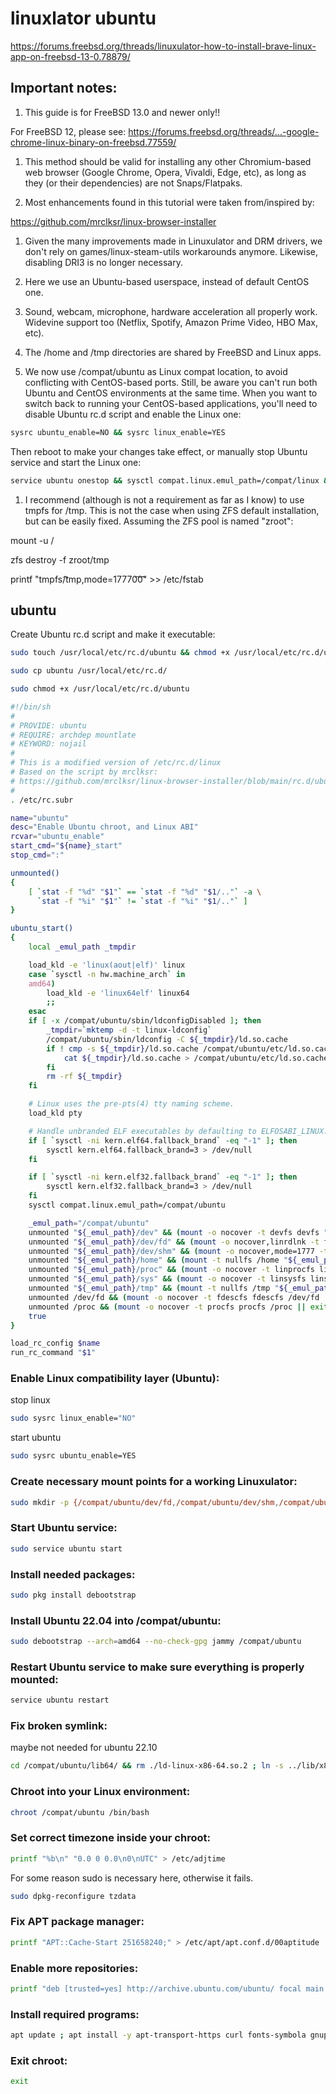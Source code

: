 #+STARTUP: content
* linuxlator ubuntu

[[https://forums.freebsd.org/threads/linuxulator-how-to-install-brave-linux-app-on-freebsd-13-0.78879/]]

** Important notes:

1) This guide is for FreeBSD 13.0 and newer only!!

For FreeBSD 12, please see:
[[https://forums.freebsd.org/threads/...-google-chrome-linux-binary-on-freebsd.77559/]]

2) This method should be valid for installing any other Chromium-based web browser (Google Chrome, Opera, Vivaldi, Edge, etc), as long as they (or their dependencies) are not Snaps/Flatpaks.

3) Most enhancements found in this tutorial were taken from/inspired by:
[[https://github.com/mrclksr/linux-browser-installer]]

4) Given the many improvements made in Linuxulator and DRM drivers, we don't rely on games/linux-steam-utils workarounds anymore. Likewise, disabling DRI3 is no longer necessary.

5) Here we use an Ubuntu-based userspace, instead of default CentOS one.

6) Sound, webcam, microphone, hardware acceleration all properly work. Widevine support too (Netflix, Spotify, Amazon Prime Video, HBO Max, etc).

7) The /home and /tmp directories are shared by FreeBSD and Linux apps.

8) We now use /compat/ubuntu as Linux compat location, to avoid conflicting with CentOS-based ports. Still, be aware you can't run both Ubuntu and CentOS environments at the same time. When you want to switch back to running your CentOS-based applications, you'll need to disable Ubuntu rc.d script and enable the Linux one:

#+begin_src sh
sysrc ubuntu_enable=NO && sysrc linux_enable=YES
#+end_src

Then reboot to make your changes take effect, or manually stop Ubuntu service and start the Linux one:

#+begin_src sh
service ubuntu onestop && sysctl compat.linux.emul_path=/compat/linux && service linux start
#+end_src

9) I recommend (although is not a requirement as far as I know) to use tmpfs for /tmp. This is not the case when using ZFS default installation, but can be easily fixed. Assuming the ZFS pool is named "zroot":

# First reboot into single-user mode.
# Remount root filesystem as read/write:
mount -u /
# Destroy /tmp from zroot:
zfs destroy -f zroot/tmp
# Add this fstab entry:
printf "tmpfs\t/tmp\ttmpfs\trw,mode=1777\t0\t0\n" >> /etc/fstab
# Reboot back to normal multi-user mode.

** ubuntu

Create Ubuntu rc.d script and make it executable:

#+begin_src sh
sudo touch /usr/local/etc/rc.d/ubuntu && chmod +x /usr/local/etc/rc.d/ubuntu
#+end_src


#+begin_src sh
sudo cp ubuntu /usr/local/etc/rc.d/
#+end_src


#+begin_src sh
sudo chmod +x /usr/local/etc/rc.d/ubuntu
#+end_src

#+begin_src sh
#!/bin/sh
#
# PROVIDE: ubuntu
# REQUIRE: archdep mountlate
# KEYWORD: nojail
#
# This is a modified version of /etc/rc.d/linux
# Based on the script by mrclksr:
# https://github.com/mrclksr/linux-browser-installer/blob/main/rc.d/ubuntu.in
#
. /etc/rc.subr

name="ubuntu"
desc="Enable Ubuntu chroot, and Linux ABI"
rcvar="ubuntu_enable"
start_cmd="${name}_start"
stop_cmd=":"

unmounted()
{
    [ `stat -f "%d" "$1"` == `stat -f "%d" "$1/.."` -a \
      `stat -f "%i" "$1"` != `stat -f "%i" "$1/.."` ]
}

ubuntu_start()
{
    local _emul_path _tmpdir

    load_kld -e 'linux(aout|elf)' linux
    case `sysctl -n hw.machine_arch` in
    amd64)
        load_kld -e 'linux64elf' linux64
        ;;
    esac
    if [ -x /compat/ubuntu/sbin/ldconfigDisabled ]; then
        _tmpdir=`mktemp -d -t linux-ldconfig`
        /compat/ubuntu/sbin/ldconfig -C ${_tmpdir}/ld.so.cache
        if ! cmp -s ${_tmpdir}/ld.so.cache /compat/ubuntu/etc/ld.so.cache; then
            cat ${_tmpdir}/ld.so.cache > /compat/ubuntu/etc/ld.so.cache
        fi
        rm -rf ${_tmpdir}
    fi

    # Linux uses the pre-pts(4) tty naming scheme.
    load_kld pty

    # Handle unbranded ELF executables by defaulting to ELFOSABI_LINUX.
    if [ `sysctl -ni kern.elf64.fallback_brand` -eq "-1" ]; then
        sysctl kern.elf64.fallback_brand=3 > /dev/null
    fi

    if [ `sysctl -ni kern.elf32.fallback_brand` -eq "-1" ]; then
        sysctl kern.elf32.fallback_brand=3 > /dev/null
    fi
    sysctl compat.linux.emul_path=/compat/ubuntu

    _emul_path="/compat/ubuntu"
    unmounted "${_emul_path}/dev" && (mount -o nocover -t devfs devfs "${_emul_path}/dev" || exit 1)
    unmounted "${_emul_path}/dev/fd" && (mount -o nocover,linrdlnk -t fdescfs fdescfs "${_emul_path}/dev/fd" || exit 1)
    unmounted "${_emul_path}/dev/shm" && (mount -o nocover,mode=1777 -t tmpfs tmpfs "${_emul_path}/dev/shm" || exit 1)
    unmounted "${_emul_path}/home" && (mount -t nullfs /home "${_emul_path}/home" || exit 1)
    unmounted "${_emul_path}/proc" && (mount -o nocover -t linprocfs linprocfs "${_emul_path}/proc" || exit 1)
    unmounted "${_emul_path}/sys" && (mount -o nocover -t linsysfs linsysfs "${_emul_path}/sys" || exit 1)
    unmounted "${_emul_path}/tmp" && (mount -t nullfs /tmp "${_emul_path}/tmp" || exit 1)
    unmounted /dev/fd && (mount -o nocover -t fdescfs fdescfs /dev/fd || exit 1)
    unmounted /proc && (mount -o nocover -t procfs procfs /proc || exit 1)
    true
}

load_rc_config $name
run_rc_command "$1"
#+end_src

*** Enable Linux compatibility layer (Ubuntu):

stop linux

#+begin_src sh
sudo sysrc linux_enable="NO"
#+end_src

start ubuntu

#+begin_src sh
sudo sysrc ubuntu_enable=YES
#+end_src

*** Create necessary mount points for a working Linuxulator:

#+begin_src sh
sudo mkdir -p {/compat/ubuntu/dev/fd,/compat/ubuntu/dev/shm,/compat/ubuntu/home,/compat/ubuntu/tmp,/compat/ubuntu/proc,/compat/ubuntu/sys}
#+end_src

*** Start Ubuntu service:

#+begin_src sh
sudo service ubuntu start
#+end_src

*** Install needed packages:

#+begin_src sh
sudo pkg install debootstrap 
#+end_src

*** Install Ubuntu 22.04 into /compat/ubuntu:

#+begin_src sh
sudo debootstrap --arch=amd64 --no-check-gpg jammy /compat/ubuntu
#+end_src

*** Restart Ubuntu service to make sure everything is properly mounted:

#+begin_src sh
service ubuntu restart
#+end_src

*** Fix broken symlink:

maybe not needed for ubuntu 22.10

#+begin_src sh
cd /compat/ubuntu/lib64/ && rm ./ld-linux-x86-64.so.2 ; ln -s ../lib/x86_64-linux-gnu/ld-2.31.so ld-linux-x86-64.so.2
#+end_src

*** Chroot into your Linux environment:

#+begin_src sh
chroot /compat/ubuntu /bin/bash
#+end_src

*** Set correct timezone inside your chroot:

#+begin_src sh
printf "%b\n" "0.0 0 0.0\n0\nUTC" > /etc/adjtime
#+end_src

For some reason sudo is necessary here, otherwise it fails.

#+begin_src sh
sudo dpkg-reconfigure tzdata 
#+end_src

*** Fix APT package manager:

#+begin_src sh
printf "APT::Cache-Start 251658240;" > /etc/apt/apt.conf.d/00aptitude
#+end_src

*** Enable more repositories:

#+begin_src sh
printf "deb [trusted=yes] http://archive.ubuntu.com/ubuntu/ focal main restricted universe multiverse" > /etc/apt/sources.list
#+end_src

*** Install required programs:

#+begin_src sh
apt update ; apt install -y apt-transport-https curl fonts-symbola gnupg pulseaudio
#+end_src

*** Exit chroot:

#+begin_src sh
exit
#+end_src


